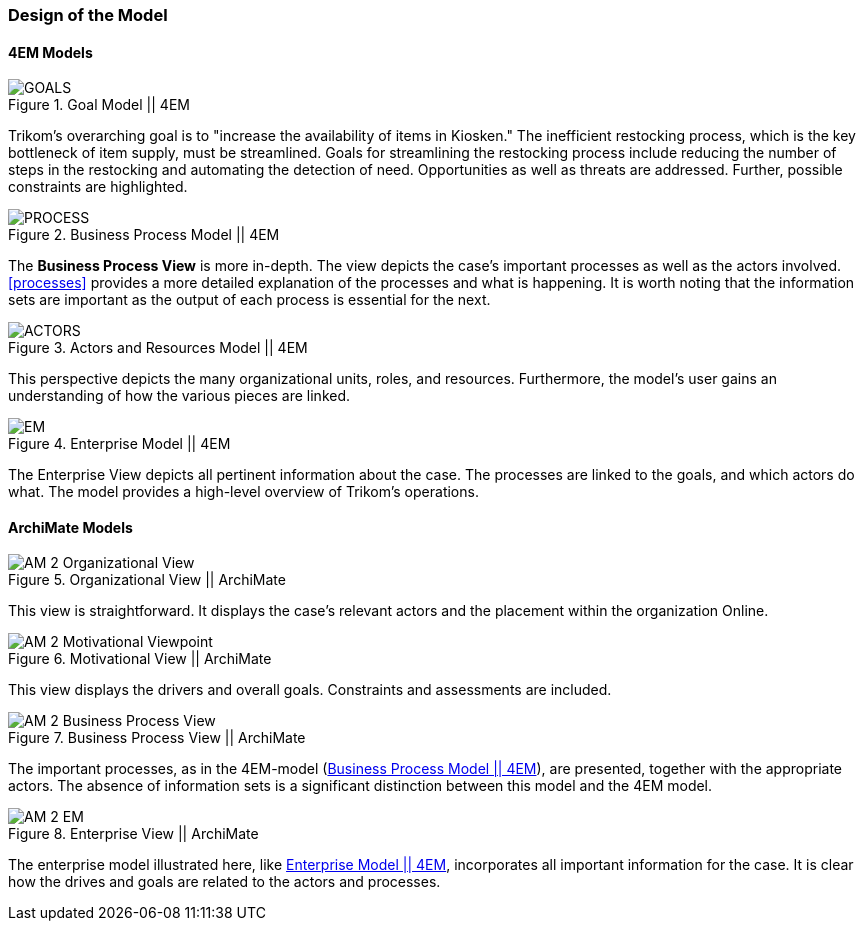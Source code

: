 === Design of the Model

==== 4EM Models

[[em_goal]]
.Goal Model || 4EM
image::figures/ASIS/4EM_2-Goals.png[GOALS]

Trikom's overarching goal is to "increase the availability of items in Kiosken."
The inefficient restocking process, which is the key bottleneck of item supply, must be streamlined. 
Goals for streamlining the restocking process include reducing the number of steps in the restocking and automating the detection of need.
Opportunities as well as threats are addressed.
Further, possible constraints are highlighted. 

[[em_process]]
.Business Process Model || 4EM
image::figures/ASIS/4EM_2-Process.png[PROCESS]

The *Business Process View* is more in-depth.
The view depicts the case's important processes as well as the actors involved.
xref:processes[] provides a more detailed explanation of the processes and what is happening.
It is worth noting that the information sets are important as the output of each process is essential for the next.

.Actors and Resources Model || 4EM
image::figures/ASIS/4EM_2-Actors.png[ACTORS]

This perspective depicts the many organizational units, roles, and resources.
Furthermore, the model's user gains an understanding of how the various pieces are linked. 

[[em_em]]
.Enterprise Model || 4EM
image::figures/ASIS/4EM_2-EM.png[EM]

The Enterprise View depicts all pertinent information about the case.
The processes are linked to the goals, and which actors do what.
The model provides a high-level overview of Trikom's operations. 


==== ArchiMate Models

.Organizational View || ArchiMate
image::figures/ASIS/AM_2_Organizational_View.svg[]

This view is straightforward.
It displays the case's relevant actors and the placement within the organization Online.

.Motivational View || ArchiMate
image::figures/ASIS/AM_2_Motivational_Viewpoint.svg[]

This view displays the drivers and overall goals. 
Constraints and assessments are included.

.Business Process View || ArchiMate
image::figures/ASIS/AM_2_Business_Process_View.svg[]

The important processes, as in the 4EM-model (xref:em_process[]), are presented, together with the appropriate actors.
The absence of information sets is a significant distinction between this model and the 4EM model. 

.Enterprise View || ArchiMate
image::figures/ASIS/AM_2_EM.svg[]

The enterprise model illustrated here, like xref:em_em[], incorporates all important information for the case.
It is clear how the drives and goals are related to the actors and processes. 

// |===
// | Expectations |Theory related

// | Models in ArchiMate AND 4EM. The actual model(s) must be submitted 
// along with the report (Visio, LucidChart, Archimate, etc.). The report should 
// include screen shots of the model with relevant explanations.

// | The textual descriptions of your model should explain the non-obvious parts. 
// The model should for the most part explain it self.  

// |===